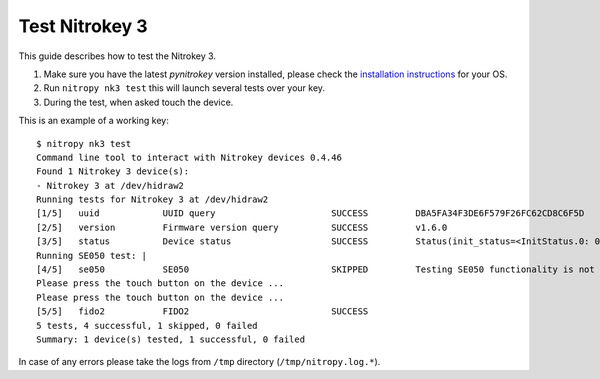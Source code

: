 Test Nitrokey 3
===============

This guide describes how to test the Nitrokey 3.

1. Make sure you have the latest `pynitrokey` version installed, please check the `installation instructions`_ for your OS.
2. Run ``nitropy nk3 test`` this will launch several tests over your key.
3. During the test, when asked touch the device.

This is an example of a working key::

   $ nitropy nk3 test 
   Command line tool to interact with Nitrokey devices 0.4.46
   Found 1 Nitrokey 3 device(s):
   - Nitrokey 3 at /dev/hidraw2
   Running tests for Nitrokey 3 at /dev/hidraw2
   [1/5]   uuid            UUID query                      SUCCESS         DBA5FA34F3DE6F579F26FC62CD8C6F5D
   [2/5]   version         Firmware version query          SUCCESS         v1.6.0
   [3/5]   status          Device status                   SUCCESS         Status(init_status=<InitStatus.0: 0>, ifs_blocks=42, efs_blocks=465, variant=<Variant.LPC55: 1>)
   Running SE050 test: |                                                                                                                                
   [4/5]   se050           SE050                           SKIPPED         Testing SE050 functionality is not supported by the device
   Please press the touch button on the device ...
   Please press the touch button on the device ...
   [5/5]   fido2           FIDO2                           SUCCESS  
   5 tests, 4 successful, 1 skipped, 0 failed
   Summary: 1 device(s) tested, 1 successful, 0 failed

In case of any errors please take the logs from ``/tmp`` directory (``/tmp/nitropy.log.*``).


.. _installation instructions: ./installation.html
